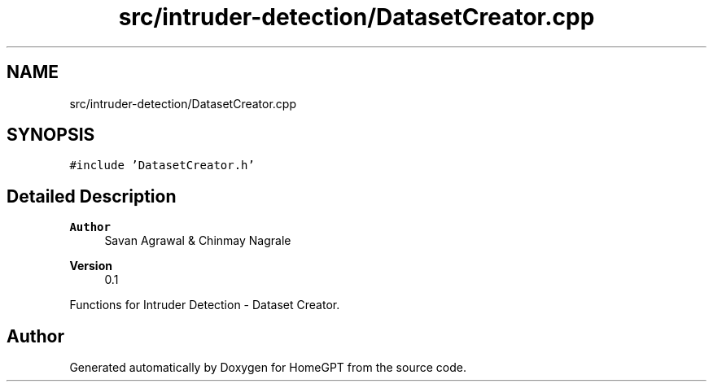 .TH "src/intruder-detection/DatasetCreator.cpp" 3 "Tue Apr 25 2023" "Version v.1.0" "HomeGPT" \" -*- nroff -*-
.ad l
.nh
.SH NAME
src/intruder-detection/DatasetCreator.cpp
.SH SYNOPSIS
.br
.PP
\fC#include 'DatasetCreator\&.h'\fP
.br

.SH "Detailed Description"
.PP 

.PP
\fBAuthor\fP
.RS 4
Savan Agrawal & Chinmay Nagrale 
.RE
.PP
\fBVersion\fP
.RS 4
0\&.1
.RE
.PP
Functions for Intruder Detection - Dataset Creator\&. 
.SH "Author"
.PP 
Generated automatically by Doxygen for HomeGPT from the source code\&.
